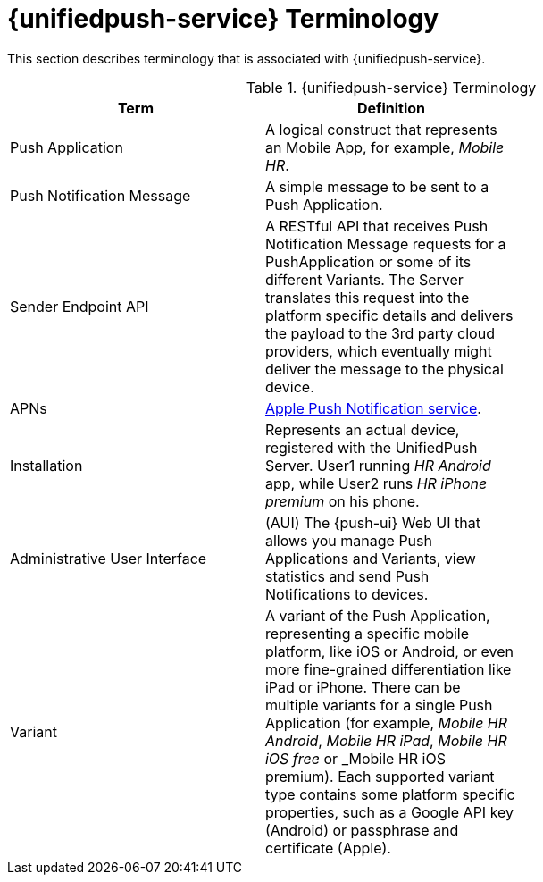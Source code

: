 // For more information, see: https://redhat-documentation.github.io/modular-docs/

[id='push-terminology-{context}']
= {unifiedpush-service} Terminology

This section describes terminology that is associated with {unifiedpush-service}.

.{unifiedpush-service} Terminology
[options="header"]
|====
|Term|Definition|
|Push Application|A logical construct that represents an Mobile App, for example, _Mobile HR_.|
|Push Notification Message|A simple message to be sent to a Push Application.|
|Sender Endpoint API|A RESTful API that receives Push Notification Message requests for a PushApplication or some of its different Variants. The Server translates this request into the platform specific details and delivers the payload to the 3rd party cloud providers, which eventually might deliver the message to the physical device.|
|APNs|link:https://developer.apple.com/library/archive/documentation/NetworkingInternet/Conceptual/RemoteNotificationsPG/APNSOverview.html#//apple_ref/doc/uid/TP40008194-CH8-SW1[Apple Push Notification service].|
|Installation|Represents an actual device, registered with the UnifiedPush Server. User1 running _HR Android_ app, while User2 runs _HR iPhone premium_ on his phone.|
|Administrative User Interface|(AUI) The {push-ui} Web UI that allows you manage Push Applications and Variants, view statistics and send Push Notifications to devices.|
|Variant|A variant of the Push Application, representing a specific mobile platform, like iOS or Android, or even more fine-grained differentiation like iPad or iPhone.
There can be multiple variants for a single Push Application (for example, _Mobile HR Android_, _Mobile HR iPad_, _Mobile HR iOS free_ or _Mobile HR iOS premium).
Each supported variant type contains some platform specific properties, such as a Google API key (Android) or passphrase and certificate (Apple).|
|====
